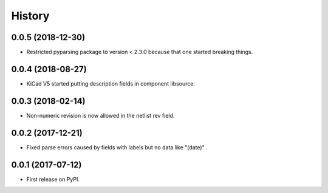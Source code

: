 .. :changelog:

History
-------


0.0.5 (2018-12-30)
______________________

* Restricted pyparsing package to version < 2.3.0 because that one started breaking things.


0.0.4 (2018-08-27)
______________________

* KiCad V5 started putting description fields in component libsource.


0.0.3 (2018-02-14)
______________________

* Non-numeric revision is now allowed in the netlist rev field.


0.0.2 (2017-12-21)
______________________

* Fixed parse errors caused by fields with labels but no data like "(date)" .


0.0.1 (2017-07-12)
______________________

* First release on PyPI.
